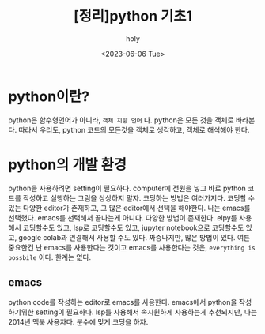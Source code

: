 :PROPERTIES:
:ID:       E67CE31F-8225-45BC-BD9B-751A36AF9075
:mtime:    20230607160351 20230606140003 20230606125916 20230606110157
:ctime:    20230606110157
:END:
#+title: [정리]python 기초1
#+AUTHOR: holy
#+EMAIL: hoyoul.park@gmail.com
#+DATE: <2023-06-06 Tue>
#+DESCRIPTION: python을 사용할때마다 googling하거나 기억나는것만 사용한다. 정리할 필요를 느꼈다. 그래서 python의 기초를 정리해 본다. 그냥 정리하는게 아니라, 재해석을 하려고 한다. 내가 바라보는 언어는 기본적으로 lisp의 관점이다. church의 생각이라고 말할 수도 있다. 그런데 python을 정리할 때는, lisp의 관점뿐 아니라 von neumann의 생각으로 바라볼 필요를 느낀다. 중언 부언이긴 해도, 지금 현재에서 내 생각을 쓰려고 한다. 
#+HUGO_DRAFT: false
* python이란?
python은 함수형언어가 아니라, =객체 지향 언어= 다. python은 모든 것을
객체로 바라본다. 따라서 우리도, python 코드의 모든것을 객체로
생각하고, 객체로 해석해야 한다.
* python의 개발 환경
python을 사용하려면 setting이 필요하다. computer에 전원을 넣고 바로
python 코드를 작성하고 실행하는 그림을 상상하지 말자. 코딩하는 방법은
여러가지다. 코딩할 수 있는 다양한 editor가 존재하고, 그 많은
editor에서 선택을 해야한다. 나는 emacs를 선택했다. emacs를 선택해서
끝나는게 아니다. 다양한 방법이 존재한다. elpy를 사용해서 코딩할수도
있고, lsp로 코딩할수도 있고, jupyter notebook으로 코딩할수도 있고,
google colab과 연결해서 사용할 수도 있다. 짜증나지만, 많은 방법이
있다. 여튼 중요한건 난 emacs를 사용한다는 것이고 emacs를
사용한다는 것은, =everything is possbile= 이다. 한계는 없다.

** emacs 
python code를 작성하는 editor로 emacs를 사용한다. emacs에서 python을
작성하기위한 setting이 필요하다. lsp를 사용해서 속시원하게 사용하는게
추천되지만, 나는 2014년 맥북 사용자다. 분수에 맞게 코딩을 하자.

